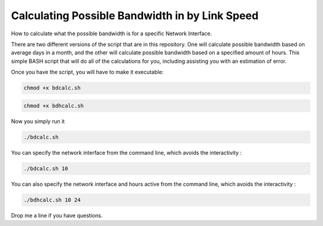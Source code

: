 Calculating Possible Bandwidth in by Link Speed
^^^^^^^^^^^^^^^^^^^^^^^^^^^^^^^^^^^^^^^^^^^^^^^

How to calculate what the possible bandwidth is for a specific Network Interface.

There are two different versions of the script that are in this repository. One will calculate possible bandwidth based on average days in a month, and the other will calculate possible bandwidth based on a specified amount of hours. This simple BASH script that will do all of the calculations for you, including assisting you with an estimation of error.

Once you have the script, you will have to make it executable:

.. code-block:: bash

    chmod +x bdcalc.sh

.. code-block:: bash

    chmod +x bdhcalc.sh

Now you simply run it

.. code-block:: bash

    ./bdcalc.sh  

You can specify the network interface from the command line, which avoids the interactivity :

.. code-block:: bash

    ./bdcalc.sh 10

You can also specify the network interface and hours active from the command line, which avoids the interactivity :

.. code-block:: bash

    ./bdhcalc.sh 10 24


Drop me a line if you have questions.
